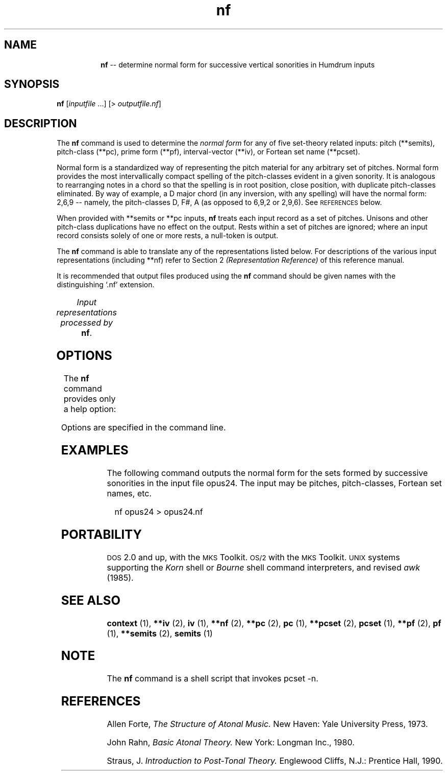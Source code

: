 \"    This documentation is copyright 1994 David Huron.
.TH nf 1 "1994 Dec. 4"
.AT 3
.sp 2
.SH "NAME"
.in +2
.in +8
.ti -8
\fBnf\fR  --  determine normal form for successive vertical sonorities in Humdrum inputs
.in -2
.sp 1
.sp 1
.SH "SYNOPSIS"
.in +2
\fBnf\fR  [\fIinputfile\fR ...]  [> \fIoutputfile.nf\fR]
.in -2
.sp 1
.sp 1
.SH "DESCRIPTION"
.in +2
The
.B "nf"
command is used to determine the
.I "normal form"
for any of five set-theory related inputs:
pitch (\f(CR**semits\fR), pitch-class (\f(CR**pc\fR),
prime form (\f(CR**pf\fR), interval-vector (\f(CR**iv\fR),
or Fortean set name (\f(CR**pcset\fR).
.sp 1
.sp 1
\(odNormal form\(cd is a standardized way of representing the pitch material
for any arbitrary set of pitches.
Normal form provides the most intervallically compact spelling of the
pitch-classes evident in a given sonority.
It is analogous to rearranging notes in a chord so that the
spelling is in root position,
close position, with duplicate pitch-classes eliminated.
By way of example, a D major chord (in any inversion,
with any spelling) will have the normal form: 2,6,9 -- namely,
the pitch-classes D, F#, A (as opposed to 6,9,2 or 2,9,6).
See \s-1REFERENCES\s+1 below.
.sp 1
.sp 1
When provided with \f(CR**semits\fR or \f(CR**pc\fR inputs,
.B "nf"
treats each input record as a set of pitches.
Unisons and other pitch-class duplications have no effect on the output.
Rests within a set of pitches are ignored;
where an input record consists solely of one or more
rests, a null-token is output.
.sp 1
.sp 1
The
.B "nf"
command is able to translate any of the representations listed below.
For descriptions of the various input representations
(including \f(CR**nf\fR) refer to Section 2
.I "(Representation Reference)"
of this reference manual.
.sp 1
.sp 1
It is recommended that output files produced using the
.B "nf"
command should be given names with the distinguishing `.nf' extension.
.sp 1
.TS
l l.
\f(CR**iv\fR	interval vector representation
\f(CR**nf\fR	normal form representation
\f(CR**pc\fR	pitch-class representation
\f(CR**pcset\fR	Fortean pitch-class set name
\f(CR**pf\fR	prime form representation
\f(CR**semits\fR	equal-tempered semitones with respect to middle C=0
	  (e.g. 12 = C5)
.TE
.sp 1
.ce
.I "Input representations processed by \fBnf\fR."
.in -2
.SH "OPTIONS"
.in +2
The
.B "nf"
command provides only a help option:
.sp 1
.TS
l l.
\fB-h\fR	displays a help screen summarizing the command syntax
.TE
.sp 1
Options are specified in the command line.
.in -2
.sp 1
.sp 1
.SH "EXAMPLES"
.in +2
The following command outputs the normal form for the sets
formed by successive sonorities in the input file \f(CRopus24\fR.
The input may be pitches, pitch-classes, Fortean set names, etc.
.sp 1
.sp 1
.in +2
nf opus24 > opus24.nf
.in -2
.in -2
.sp 1
.sp 1
.SH "PORTABILITY"
.in +2
\s-1DOS\s+1 2.0 and up, with the \s-1MKS\s+1 Toolkit.
\s-1OS/2\s+1 with the \s-1MKS\s+1 Toolkit.
\s-1UNIX\s+1 systems supporting the
.I "Korn"
shell or
.I "Bourne"
shell command interpreters, and revised
.I "awk"
(1985).
.in -2
.sp 1
.sp 1
.SH "SEE ALSO"
.in +2
\fBcontext\fR (1), \fB**iv\fR (2), \fBiv\fR (1),
\fB**nf\fR (2),
\fB**pc\fR (2), \fBpc\fR (1),
\fB**pcset\fR (2), \fBpcset\fR (1),
\fB**pf\fR (2), \fBpf\fR (1),
\fB**semits\fR (2), \fBsemits\fR (1)
.in -2
.sp 1
.sp 1
.SH "NOTE"
.in +2
The
.B "nf"
command is a shell script that invokes
\f(CRpcset -n\fR.
.in -2
.sp 1
.sp 1
.SH "REFERENCES"
.in +2
Allen Forte,
.I "The Structure of Atonal Music."
New Haven: Yale University Press, 1973.
.sp 1
.sp 1
John Rahn,
.I "Basic Atonal Theory."
New York: Longman Inc., 1980.
.sp 1
.sp 1
Straus, J.
.I "Introduction to Post-Tonal Theory."
Englewood Cliffs, N.J.: Prentice Hall, 1990.
.in -2
